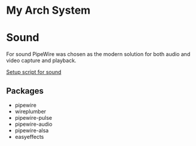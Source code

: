 * My Arch System
* Sound
For sound PipeWire was chosen as the modern solution for both audio and video capture and playback.

[[file:desktop/sound/setup_sound.sh][Setup script for sound]]

** Packages
- pipewire
- wireplumber
- pipewire-pulse
- pipewire-audio
- pipewire-alsa
- easyeffects
